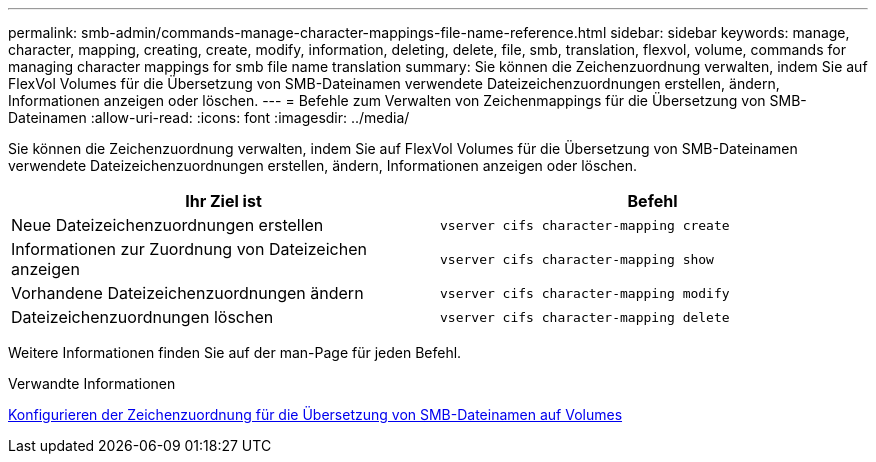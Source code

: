 ---
permalink: smb-admin/commands-manage-character-mappings-file-name-reference.html 
sidebar: sidebar 
keywords: manage, character, mapping, creating, create, modify, information, deleting, delete, file, smb, translation, flexvol, volume, commands for managing character mappings for smb file name translation 
summary: Sie können die Zeichenzuordnung verwalten, indem Sie auf FlexVol Volumes für die Übersetzung von SMB-Dateinamen verwendete Dateizeichenzuordnungen erstellen, ändern, Informationen anzeigen oder löschen. 
---
= Befehle zum Verwalten von Zeichenmappings für die Übersetzung von SMB-Dateinamen
:allow-uri-read: 
:icons: font
:imagesdir: ../media/


[role="lead"]
Sie können die Zeichenzuordnung verwalten, indem Sie auf FlexVol Volumes für die Übersetzung von SMB-Dateinamen verwendete Dateizeichenzuordnungen erstellen, ändern, Informationen anzeigen oder löschen.

|===
| Ihr Ziel ist | Befehl 


 a| 
Neue Dateizeichenzuordnungen erstellen
 a| 
`vserver cifs character-mapping create`



 a| 
Informationen zur Zuordnung von Dateizeichen anzeigen
 a| 
`vserver cifs character-mapping show`



 a| 
Vorhandene Dateizeichenzuordnungen ändern
 a| 
`vserver cifs character-mapping modify`



 a| 
Dateizeichenzuordnungen löschen
 a| 
`vserver cifs character-mapping delete`

|===
Weitere Informationen finden Sie auf der man-Page für jeden Befehl.

.Verwandte Informationen
xref:configure-character-mappings-file-name-translation-task.adoc[Konfigurieren der Zeichenzuordnung für die Übersetzung von SMB-Dateinamen auf Volumes]

